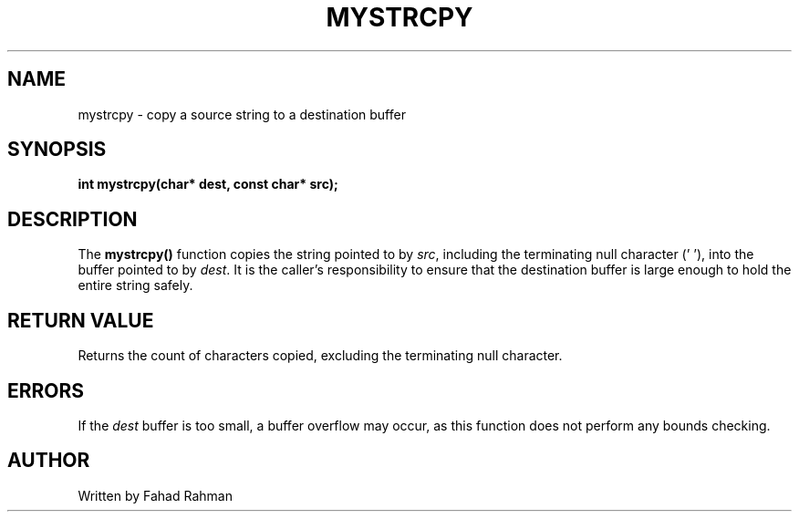 .TH MYSTRCPY 3 "September 2025" "libmyutils" "Library Functions"
.SH NAME
mystrcpy \- copy a source string to a destination buffer
.SH SYNOPSIS
.B int mystrcpy(char* dest, const char* src);
.SH DESCRIPTION
The
.B mystrcpy()
function copies the string pointed to by \fIsrc\fR, including the terminating null character ('\0'),
into the buffer pointed to by \fIdest\fR. It is the caller's responsibility to ensure that
the destination buffer is large enough to hold the entire string safely.
.SH RETURN VALUE
Returns the count of characters copied, excluding the terminating null character.
.SH ERRORS
If the \fIdest\fR buffer is too small, a buffer overflow may occur, as this function does not
perform any bounds checking.
.SH AUTHOR
Written by Fahad Rahman

